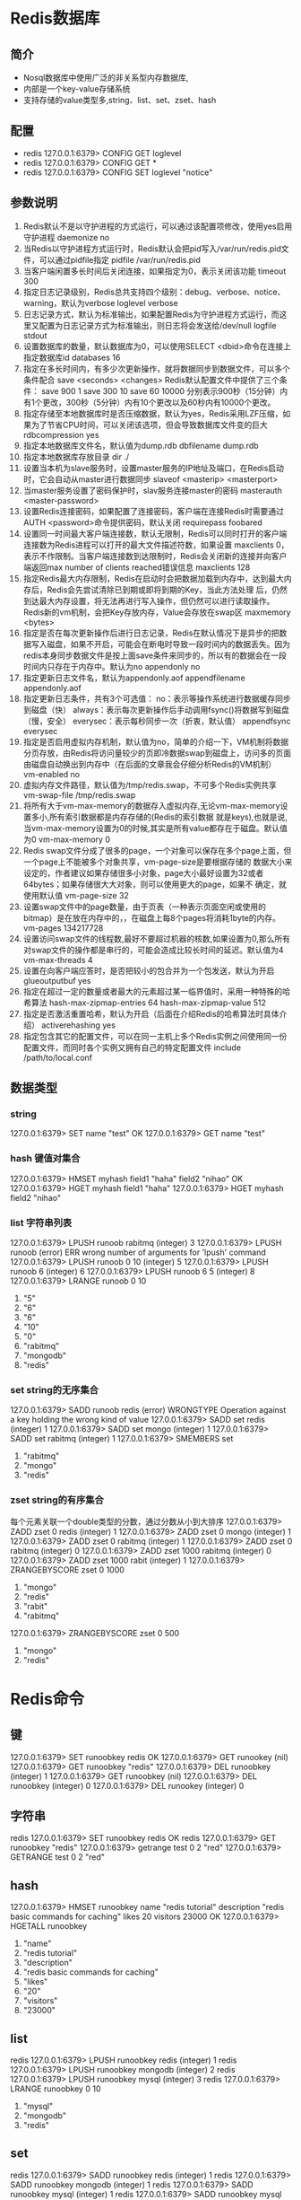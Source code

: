* Redis数据库
** 简介
+ Nosql数据库中使用广泛的非关系型内存数据库,
+ 内部是一个key-value存储系统
+ 支持存储的value类型多,string、list、set、zset、hash

** 配置
+ redis 127.0.0.1:6379> CONFIG GET loglevel
+ redis 127.0.0.1:6379> CONFIG GET *
+ redis 127.0.0.1:6379> CONFIG SET loglevel "notice"

** 参数说明
1. Redis默认不是以守护进程的方式运行，可以通过该配置项修改，使用yes启用守护进程
    daemonize no
2. 当Redis以守护进程方式运行时，Redis默认会把pid写入/var/run/redis.pid文件，可以通过pidfile指定
    pidfile /var/run/redis.pid
3. 当客户端闲置多长时间后关闭连接，如果指定为0，表示关闭该功能
    timeout 300
4. 指定日志记录级别，Redis总共支持四个级别：debug、verbose、notice、warning，默认为verbose
    loglevel verbose
5. 日志记录方式，默认为标准输出，如果配置Redis为守护进程方式运行，而这里又配置为日志记录方式为标准输出，则日志将会发送给/dev/null
    logfile stdout
6. 设置数据库的数量，默认数据库为0，可以使用SELECT <dbid>命令在连接上指定数据库id
    databases 16
7. 指定在多长时间内，有多少次更新操作，就将数据同步到数据文件，可以多个条件配合
    save <seconds> <changes>
    Redis默认配置文件中提供了三个条件：
    save 900 1
    save 300 10
    save 60 10000
    分别表示900秒（15分钟）内有1个更改，300秒（5分钟）内有10个更改以及60秒内有10000个更改。
8. 指定存储至本地数据库时是否压缩数据，默认为yes，Redis采用LZF压缩，如果为了节省CPU时间，可以关闭该选项，但会导致数据库文件变的巨大
    rdbcompression yes
9. 指定本地数据库文件名，默认值为dump.rdb
    dbfilename dump.rdb
10. 指定本地数据库存放目录
    dir ./
11. 设置当本机为slave服务时，设置master服务的IP地址及端口，在Redis启动时，它会自动从master进行数据同步
    slaveof <masterip> <masterport>
12. 当master服务设置了密码保护时，slav服务连接master的密码
    masterauth <master-password>
13. 设置Redis连接密码，如果配置了连接密码，客户端在连接Redis时需要通过AUTH <password>命令提供密码，默认关闭
    requirepass foobared
14. 设置同一时间最大客户端连接数，默认无限制，Redis可以同时打开的客户端连接数为Redis进程可以打开的最大文件描述符数，如果设置 maxclients 0，表示不作限制。当客户端连接数到达限制时，Redis会关闭新的连接并向客户端返回max number of clients reached错误信息
    maxclients 128
15. 指定Redis最大内存限制，Redis在启动时会把数据加载到内存中，达到最大内存后，Redis会先尝试清除已到期或即将到期的Key，当此方法处理 后，仍然到达最大内存设置，将无法再进行写入操作，但仍然可以进行读取操作。Redis新的vm机制，会把Key存放内存，Value会存放在swap区
    maxmemory <bytes>
16. 指定是否在每次更新操作后进行日志记录，Redis在默认情况下是异步的把数据写入磁盘，如果不开启，可能会在断电时导致一段时间内的数据丢失。因为 redis本身同步数据文件是按上面save条件来同步的，所以有的数据会在一段时间内只存在于内存中。默认为no
    appendonly no
17. 指定更新日志文件名，默认为appendonly.aof
     appendfilename appendonly.aof
18. 指定更新日志条件，共有3个可选值：
    no：表示等操作系统进行数据缓存同步到磁盘（快）
    always：表示每次更新操作后手动调用fsync()将数据写到磁盘（慢，安全）
    everysec：表示每秒同步一次（折衷，默认值）
    appendfsync everysec
19. 指定是否启用虚拟内存机制，默认值为no，简单的介绍一下，VM机制将数据分页存放，由Redis将访问量较少的页即冷数据swap到磁盘上，访问多的页面由磁盘自动换出到内存中（在后面的文章我会仔细分析Redis的VM机制）
     vm-enabled no
20. 虚拟内存文件路径，默认值为/tmp/redis.swap，不可多个Redis实例共享
     vm-swap-file /tmp/redis.swap
21. 将所有大于vm-max-memory的数据存入虚拟内存,无论vm-max-memory设置多小,所有索引数据都是内存存储的(Redis的索引数据 就是keys),也就是说,当vm-max-memory设置为0的时候,其实是所有value都存在于磁盘。默认值为0
     vm-max-memory 0
22. Redis swap文件分成了很多的page，一个对象可以保存在多个page上面，但一个page上不能被多个对象共享，vm-page-size是要根据存储的 数据大小来设定的，作者建议如果存储很多小对象，page大小最好设置为32或者64bytes；如果存储很大大对象，则可以使用更大的page，如果不 确定，就使用默认值
     vm-page-size 32
23. 设置swap文件中的page数量，由于页表（一种表示页面空闲或使用的bitmap）是在放在内存中的，，在磁盘上每8个pages将消耗1byte的内存。
     vm-pages 134217728
24. 设置访问swap文件的线程数,最好不要超过机器的核数,如果设置为0,那么所有对swap文件的操作都是串行的，可能会造成比较长时间的延迟。默认值为4
     vm-max-threads 4
25. 设置在向客户端应答时，是否把较小的包合并为一个包发送，默认为开启
    glueoutputbuf yes
26. 指定在超过一定的数量或者最大的元素超过某一临界值时，采用一种特殊的哈希算法
    hash-max-zipmap-entries 64
    hash-max-zipmap-value 512
27. 指定是否激活重置哈希，默认为开启（后面在介绍Redis的哈希算法时具体介绍）
    activerehashing yes
28. 指定包含其它的配置文件，可以在同一主机上多个Redis实例之间使用同一份配置文件，而同时各个实例又拥有自己的特定配置文件
    include /path/to/local.conf
** 数据类型
*** string
127.0.0.1:6379> SET name "test"
OK
127.0.0.1:6379> GET name
"test"
*** hash  键值对集合
127.0.0.1:6379> HMSET myhash field1 "haha" field2 "nihao"
OK
127.0.0.1:6379> HGET myhash field1
"haha"
127.0.0.1:6379> HGET myhash field2
"nihao"
*** list  字符串列表
127.0.0.1:6379> LPUSH runoob rabitmq
(integer) 3
127.0.0.1:6379> LPUSH runoob
(error) ERR wrong number of arguments for 'lpush' command
127.0.0.1:6379> LPUSH runoob 0 10
(integer) 5
127.0.0.1:6379> LPUSH runoob 6
(integer) 6
127.0.0.1:6379> LPUSH runoob 6 5
(integer) 8
127.0.0.1:6379> LRANGE runoob 0 10
1) "5"
2) "6"
3) "6"
4) "10"
5) "0"
6) "rabitmq"
7) "mongodb"
8) "redis"
*** set   string的无序集合
127.0.0.1:6379> SADD runoob redis
(error) WRONGTYPE Operation against a key holding the wrong kind of value
127.0.0.1:6379> SADD set redis
(integer) 1
127.0.0.1:6379> SADD set mongo
(integer) 1
127.0.0.1:6379> SADD set rabitmq
(integer) 1
127.0.0.1:6379> SMEMBERS set
1) "rabitmq"
2) "mongo"
3) "redis"

*** zset  string的有序集合
每个元素关联一个double类型的分数，通过分数从小到大排序
127.0.0.1:6379> ZADD zset 0 redis
(integer) 1
127.0.0.1:6379> ZADD zset 0 mongo
(integer) 1
127.0.0.1:6379> ZADD zset 0 rabitmq
(integer) 1
127.0.0.1:6379> ZADD zset 0 rabitmq
(integer) 0
127.0.0.1:6379> ZADD zset 1000 rabitmq
(integer) 0
127.0.0.1:6379> ZADD zset 1000 rabit
(integer) 1
127.0.0.1:6379> ZRANGEBYSCORE zset 0 1000
1) "mongo"
2) "redis"
3) "rabit"
4) "rabitmq"
127.0.0.1:6379> ZRANGEBYSCORE zset 0 500
1) "mongo"
2) "redis"


* Redis命令
** 键
127.0.0.1:6379> SET runoobkey redis
OK
127.0.0.1:6379> GET runookey
(nil)
127.0.0.1:6379> GET runoobkey
"redis"
127.0.0.1:6379> DEL runoobkey
(integer) 1
127.0.0.1:6379> GET runoobkey
(nil)
127.0.0.1:6379> DEL runoobkey
(integer) 0
127.0.0.1:6379> DEL runookey
(integer) 0

** 字符串
redis 127.0.0.1:6379> SET runoobkey redis
OK
redis 127.0.0.1:6379> GET runoobkey
"redis"
127.0.0.1:6379> getrange test 0 2
"red"
127.0.0.1:6379> GETRANGE test 0 2
"red"
** hash
127.0.0.1:6379>  HMSET runoobkey name "redis tutorial" description "redis basic commands for caching" likes 20 visitors 23000
OK
127.0.0.1:6379>  HGETALL runoobkey
1) "name"
2) "redis tutorial"
3) "description"
4) "redis basic commands for caching"
5) "likes"
6) "20"
7) "visitors"
8) "23000"
** list
redis 127.0.0.1:6379> LPUSH runoobkey redis
(integer) 1
redis 127.0.0.1:6379> LPUSH runoobkey mongodb
(integer) 2
redis 127.0.0.1:6379> LPUSH runoobkey mysql
(integer) 3
redis 127.0.0.1:6379> LRANGE runoobkey 0 10
1) "mysql"
2) "mongodb"
3) "redis"
** set
redis 127.0.0.1:6379> SADD runoobkey redis
(integer) 1
redis 127.0.0.1:6379> SADD runoobkey mongodb
(integer) 1
redis 127.0.0.1:6379> SADD runoobkey mysql
(integer) 1
redis 127.0.0.1:6379> SADD runoobkey mysql
(integer) 0
redis 127.0.0.1:6379> SMEMBERS runoobkey
** 有序集合
 redis 127.0.0.1:6379> ZADD runoobkey 1 redis
(integer) 1
redis 127.0.0.1:6379> ZADD runoobkey 2 mongodb
(integer) 1
redis 127.0.0.1:6379> ZADD runoobkey 3 mysql
(integer) 1
redis 127.0.0.1:6379> ZADD runoobkey 3 mysql
(integer) 0
redis 127.0.0.1:6379> ZADD runoobkey 4 mysql
(integer) 0
redis 127.0.0.1:6379> ZRANGE runoobkey 0 10 WITHSCORES
1) "redis"
2) "1"
3) "mongodb"
4) "2"
5) "mysql"
6) "4"
** HyperLogLog
什么是基数：比如数据集 {1, 3, 5, 7, 5, 7, 8}， 那么这个数据集的基数集为 {1, 3, 5
,7, 8}, 基数(不重复元素)为5。 基数估计就是在误差可接受的范围内，快速计算基数。
redis 127.0.0.1:6379> PFADD runoobkey "redis"
1) (integer) 1
redis 127.0.0.1:6379> PFADD runoobkey "mongodb"
1) (integer) 1
redis 127.0.0.1:6379> PFADD runoobkey "mysql"
1) (integer) 1
redis 127.0.0.1:6379> PFCOUNT runoobkey
(integer) 3


* 发布订阅
发布订阅(pub/sub)是一种消息通信模式：发送者(pub)发送消息，订阅者(sub)接收消息

[[file:pubsub1.png]]

[[file:pubsub2.png
]]


* 事务
- Redis 事务可以一次执行多个命令， 并且带有以下两个重要的保证：
  +  批量操作在发送 EXEC 命令前被放入队列缓存。
  +  收到 EXEC 命令后进入事务执行，事务中任意命令执行失败，其余的命令依然被执行。
  +  在事务执行过程，其他客户端提交的命令请求不会插入到事务执行命令序列中。
- 一个事务从开始到执行会经历以下三个阶段：
  +  开始事务。
  +  命令入队。
  +  执行事务。

redis 127.0.0.1:6379> MULTI
OK

redis 127.0.0.1:6379> SET book-name "Mastering C++ in 21 days"
QUEUED

redis 127.0.0.1:6379> GET book-name
QUEUED

redis 127.0.0.1:6379> SADD tag "C++" "Programming" "Mastering Series"
QUEUED

redis 127.0.0.1:6379> SMEMBERS tag
QUEUED

redis 127.0.0.1:6379> EXEC
1) OK
2) "Mastering C++ in 21 days"
3) (integer) 3
4) 1) "Mastering Series"
   2) "C++"
   3) "Programming"





* 脚本
redis 127.0.0.1:6379> EVAL "return {KEYS[1],KEYS[2],ARGV[1],ARGV[2]}" 2 key1 key2 first second

1) "key1"
2) "key2"
3) "first"
4) "second"

* 数据恢复
redis 127.0.0.1:6379> SAVE
OK


redis 127.0.0.1:6379> CONFIG GET dir
1) "dir"
2) "/usr/local/redis/bin"

127.0.0.1:6379> BGSAVE
Background saving started



* 安全
127.0.0.1:6379> CONFIG get requirepass
1) "requirepass"
2) ""

127.0.0.1:6379> CONFIG set requirepass "runoob"
OK
127.0.0.1:6379> CONFIG get requirepass
1) "requirepass"
2) "runoob"

* 管道技术
- Redis是一种基于客户端-服务端模型以及请求/响应协议的TCP服务。这意味着通常情况下一个请求会遵循以下步骤：
  +  客户端向服务端发送一个查询请求，并监听Socket返回，通常是以阻塞模式，等待服务端响应。
  +  服务端处理命令，并将结果返回给客户端。
- Redis 管道技术可以在服务端未响应时，客户端可以继续向服务端发送请求，并最终一次性读取所有服务端的响应。


* 分区
- 分区是分割数据到多个Redis实例的处理过程，因此每个实例只保存key的一个子集。

- 分区的优势
   + 通过利用多台计算机内存的和值，允许我们构造更大的数据库。
   + 通过多核和多台计算机，允许我们扩展计算能力；通过多台计算机和网络适配器，允许我们扩展网络带宽。

- 分区的不足
   +  涉及多个key的操作通常是不被支持的。举例来说，当两个set映射到不同的redis实例上时，你就不能对这两个set执行交集操作。
   +  涉及多个key的redis事务不能使用。
   +  当使用分区时，数据处理较为复杂，比如你需要处理多个rdb/aof文件，并且从多个实例和主机备份持久化文件。
   +  增加或删除容量也比较复杂。redis集群大多数支持在运行时增加、删除节点的透明数据平衡的能力，但是类似于客户端分区、代理等其他系统则不支持这项特性。然而，一种叫做presharding的技术对此是有帮助的。


- 分区类型
   + 范围分区：最简单的分区方式是按范围分区，就是映射一定范围的对象到特定的Redis实例。
     -  比如，ID从0到10000的用户会保存到实例R0，ID从10001到 20000的用户会保存到R1，以此类推。
     -  这种方式是可行的，并且在实际中使用，不足就是要有一个区间范围到实例的映射表。
     -  这个表要被管理，同时还需要各 种对象的映射表，通常对Redis来说并非是好的方法。
   + 哈希分区：另外一种分区方法是hash分区。这对任何key都适用，也无需是object_name:这种形式，像下面描述的一样简单：
     - 用一个hash函数将key转换为一个数字，比如使用crc32 hash函数。对key foobar执行crc32(foobar)会输出类似93024922的整数。
    -  对这个整数取模，将其转化为0-3之间的数字，就可以将这个整数映射到4个Redis实例中的一个了。93024922 % 4 = 2，就是说key foobar应该被存到R2实例中。注意：取模操作是取除的余数，通常在多种编程语言中用%操作符实现。
